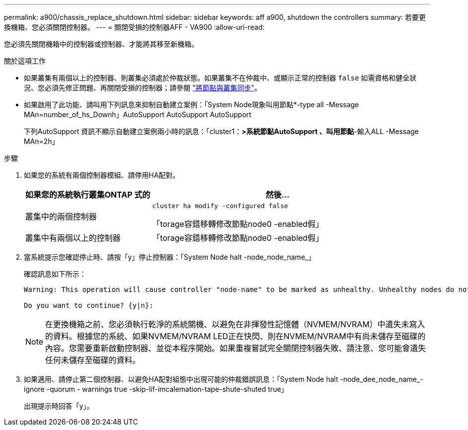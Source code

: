 ---
permalink: a900/chassis_replace_shutdown.html 
sidebar: sidebar 
keywords: aff a900, shutdown the controllers 
summary: 若要更換機箱、您必須關閉控制器。 
---
= 關閉受損的控制器AFF - VA900
:allow-uri-read: 


[role="lead"]
您必須先關閉機箱中的控制器或控制器、才能將其移至新機箱。

.關於這項工作
* 如果叢集有兩個以上的控制器、則叢集必須處於仲裁狀態。如果叢集不在仲裁中、或顯示正常的控制器 `false` 如需資格和健全狀況、您必須先修正問題、再關閉受損的控制器；請參閱 link:https://docs.netapp.com/us-en/ontap/system-admin/synchronize-node-cluster-task.html?q=Quorum["將節點與叢集同步"^]。
* 如果啟用了此功能、請叫用下列訊息來抑制自動建立案例：「System Node現象叫用節點*-type all -Message MAn=number_of_hs_Downh」AutoSupport AutoSupport AutoSupport
+
下列AutoSupport 資訊不顯示自動建立案例兩小時的訊息：「cluster1：*>系統節點AutoSupport 、叫用節點*-輸入ALL -Message MAn=2h」



.步驟
. 如果您的系統有兩個控制器模組、請停用HA配對。
+
[cols="1,2"]
|===
| 如果您的系統執行叢集ONTAP 式的 | 然後... 


 a| 
叢集中的兩個控制器
 a| 
`cluster ha modify -configured false`

「torage容錯移轉修改節點node0 -enabled假」



 a| 
叢集中有兩個以上的控制器
 a| 
「torage容錯移轉修改節點node0 -enabled假」

|===
. 當系統提示您確認停止時、請按「y」停止控制器：「System Node halt -node_node_name_」
+
確認訊息如下所示：

+
[listing]
----
Warning: This operation will cause controller "node-name" to be marked as unhealthy. Unhealthy nodes do not participate in quorum voting. If the controller goes out of service and one more controller goes out of service there will be a data serving failure for the entire cluster. This will cause a client disruption. Use "cluster show" to verify cluster state. If possible bring other nodes online to improve the resiliency of this cluster.

Do you want to continue? {y|n}:
----
+

NOTE: 在更換機箱之前、您必須執行乾淨的系統關機、以避免在非揮發性記憶體（NVMEM/NVRAM）中遺失未寫入的資料。根據您的系統、如果NVMEM/NVRAM LED正在快閃、則在NVMEM/NVRAM中有尚未儲存至磁碟的內容。您需要重新啟動控制器、並從本程序開始。如果重複嘗試完全關閉控制器失敗、請注意、您可能會遺失任何未儲存至磁碟的資料。

. 如果適用、請停止第二個控制器、以避免HA配對組態中出現可能的仲裁錯誤訊息：「System Node halt -node_dee_node_name_-ignore -quorum - warnings true -skip-lif-imcalemation-tape-shute-shuted true」
+
出現提示時回答「y」。


